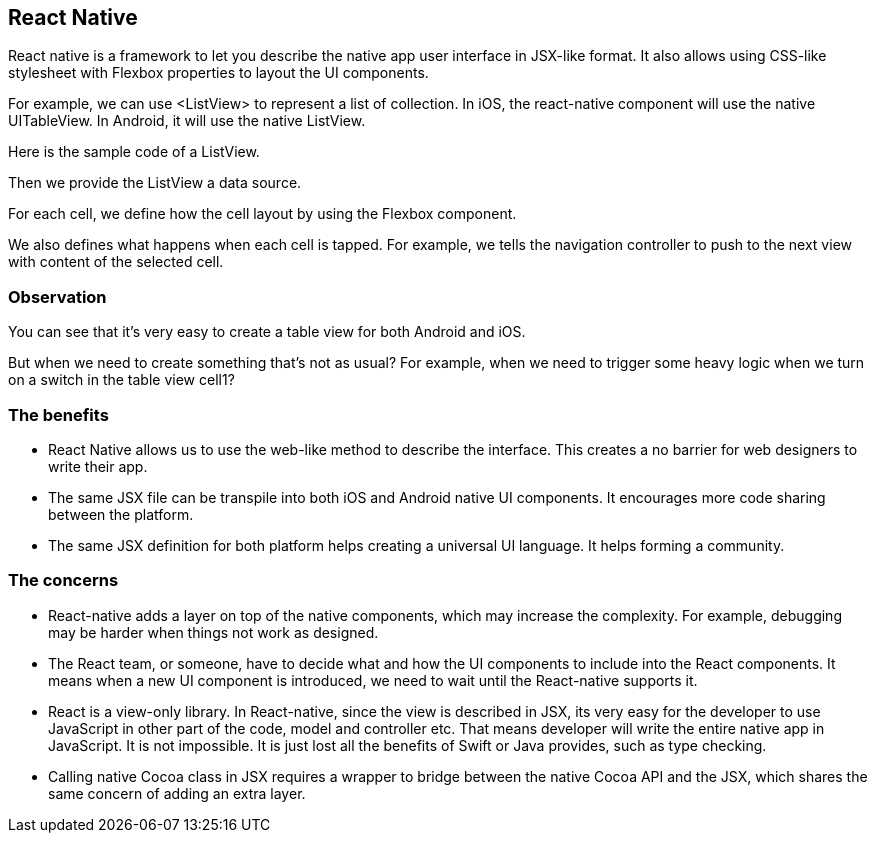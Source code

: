 == React Native

React native is a framework to let you describe the native app user interface in JSX-like format. It also allows using CSS-like stylesheet with Flexbox properties to layout the UI components.

For example, we can use <ListView> to represent a list of collection. In iOS, the react-native component will use the native UITableView. In Android, it will use the native ListView.

Here is the sample code of a ListView.

Then we provide the ListView a data source.

For each cell, we define how the cell layout by using the Flexbox component.

We also defines what happens when each cell is tapped. For example, we tells the navigation controller to push to the next view with content of the selected cell.

=== Observation

You can see that it’s very easy to create a table view for both Android and iOS.

But when we need to create something that’s not as usual? For example, when we need to trigger some heavy logic when we turn on a switch in the table view cell1? 

=== The benefits

- React Native allows us to use the web-like method to describe the interface. This creates a no barrier for web designers to write their app.
- The same JSX file can be transpile into both iOS and Android native UI components. It encourages more code sharing between the platform.
- The same JSX definition for both platform helps creating a universal UI language. It helps forming a community.

=== The concerns

- React-native adds a layer on top of the native components, which may increase the complexity. For example, debugging may be harder when things not work as designed.
- The React team, or someone, have to decide what and how the UI components to include into the React components. It means when a new UI component is introduced, we need to wait until the React-native supports it.
- React is a view-only library. In React-native, since the view is described in JSX, its very easy for the developer to use JavaScript in other part of the code, model and controller etc. That means developer will write the entire native app in JavaScript. It is not impossible. It is just lost all the benefits of Swift or Java provides, such as type checking.
- Calling native Cocoa class in JSX requires a wrapper to bridge between the native Cocoa API and the JSX, which shares the same concern of adding an extra layer.